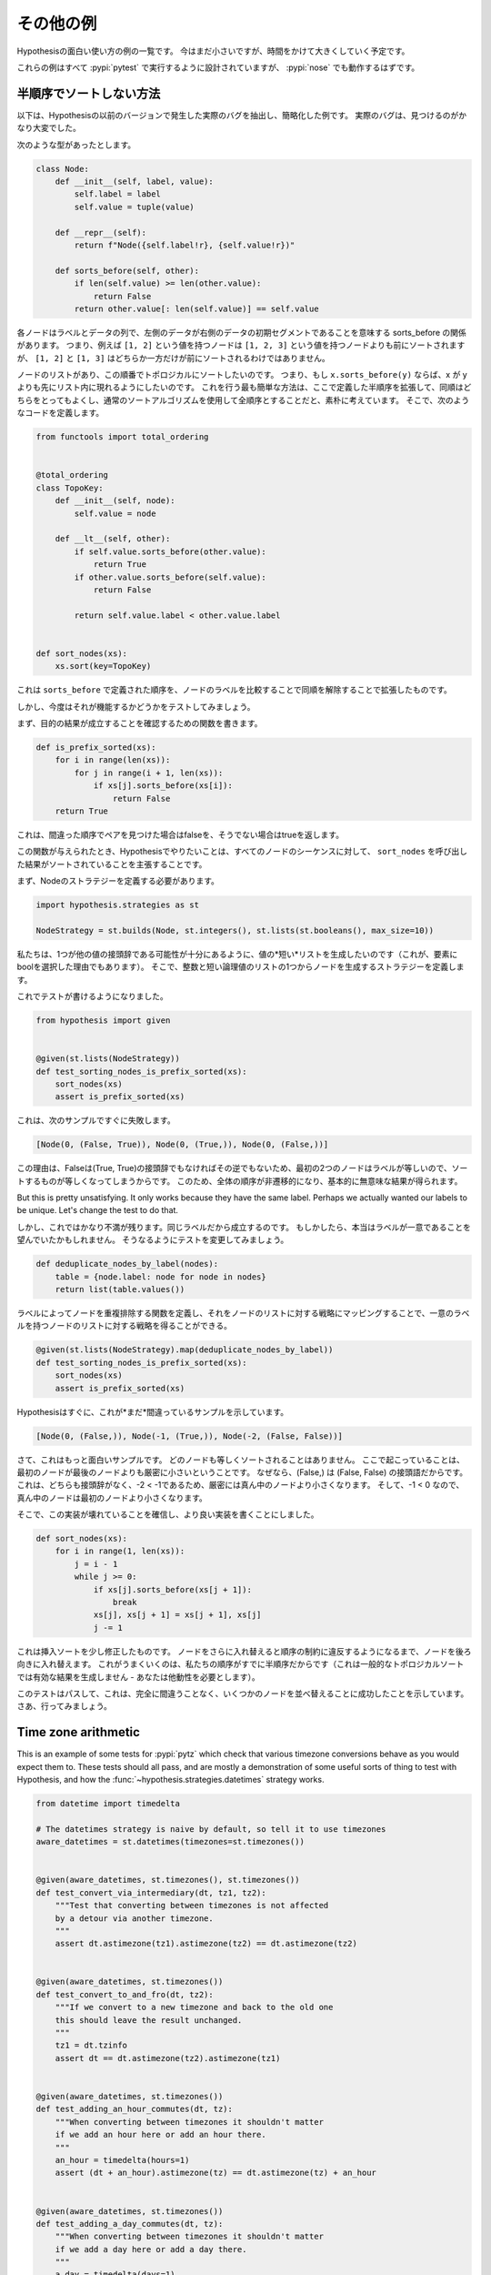 ..
  ==================
  Some more examples
  ==================

==================
その他の例
==================

..
  This is a collection of examples of how to use Hypothesis in interesting ways.
  It's small for now but will grow over time.

Hypothesisの面白い使い方の例の一覧です。
今はまだ小さいですが、時間をかけて大きくしていく予定です。

..
  All of these examples are designed to be run under :pypi:`pytest`,
  and :pypi:`nose` should work too.

これらの例はすべて :pypi:`pytest` で実行するように設計されていますが、 :pypi:`nose` でも動作するはずです。

..
  ----------------------------------
  How not to sort by a partial order
  ----------------------------------

----------------------------------
半順序でソートしない方法
----------------------------------

..
  The following is an example that's been extracted and simplified from a real
  bug that occurred in an earlier version of Hypothesis. The real bug was a lot
  harder to find.

以下は、Hypothesisの以前のバージョンで発生した実際のバグを抽出し、簡略化した例です。
実際のバグは、見つけるのがかなり大変でした。

..
  Suppose we've got the following type:

次のような型があったとします。

.. code:: python

    class Node:
        def __init__(self, label, value):
            self.label = label
            self.value = tuple(value)

        def __repr__(self):
            return f"Node({self.label!r}, {self.value!r})"

        def sorts_before(self, other):
            if len(self.value) >= len(other.value):
                return False
            return other.value[: len(self.value)] == self.value


..
  Each node is a label and a sequence of some data, and we have the relationship
  sorts_before meaning the data of the left is an initial segment of the right.
  So e.g. a node with value ``[1, 2]`` will sort before a node with value ``[1, 2, 3]``,
  but neither of ``[1, 2]`` nor ``[1, 3]`` will sort before the other.

各ノードはラベルとデータの列で、左側のデータが右側のデータの初期セグメントであることを意味する sorts_before の関係があります。
つまり、例えば ``[1, 2]`` という値を持つノードは ``[1, 2, 3]`` という値を持つノードよりも前にソートされますが、 ``[1, 2]`` と ``[1, 3]`` はどちらか一方だけが前にソートされるわけではありません。

..
  We have a list of nodes, and we want to topologically sort them with respect to
  this ordering. That is, we want to arrange the list so that if ``x.sorts_before(y)``
  then x appears earlier in the list than y. We naively think that the easiest way
  to do this is to extend the  partial order defined here to a total order by
  breaking ties arbitrarily and then using a normal sorting algorithm. So we
  define the following code:

ノードのリストがあり、この順番でトポロジカルにソートしたいのです。
つまり、もし ``x.sorts_before(y)`` ならば、x が y よりも先にリスト内に現れるようにしたいのです。
これを行う最も簡単な方法は、ここで定義した半順序を拡張して、同順はどちらをとってもよくし、通常のソートアルゴリズムを使用して全順序とすることだと、素朴に考えています。
そこで、次のようなコードを定義します。

.. code:: python

    from functools import total_ordering


    @total_ordering
    class TopoKey:
        def __init__(self, node):
            self.value = node

        def __lt__(self, other):
            if self.value.sorts_before(other.value):
                return True
            if other.value.sorts_before(self.value):
                return False

            return self.value.label < other.value.label


    def sort_nodes(xs):
        xs.sort(key=TopoKey)

..
  This takes the order defined by ``sorts_before`` and extends it by breaking ties by
  comparing the node labels.

これは ``sorts_before`` で定義された順序を、ノードのラベルを比較することで同順を解除することで拡張したものです。

..
  But now we want to test that it works.

しかし、今度はそれが機能するかどうかをテストしてみましょう。

..
  First we write a function to verify that our desired outcome holds:

まず、目的の結果が成立することを確認するための関数を書きます。

.. code:: python

  def is_prefix_sorted(xs):
      for i in range(len(xs)):
          for j in range(i + 1, len(xs)):
              if xs[j].sorts_before(xs[i]):
                  return False
      return True

..
  This will return false if it ever finds a pair in the wrong order and
  return true otherwise.

これは、間違った順序でペアを見つけた場合はfalseを、そうでない場合はtrueを返します。

..
  Given this function, what we want to do with Hypothesis is assert that for all
  sequences of nodes, the result of calling ``sort_nodes`` on it is sorted.

この関数が与えられたとき、Hypothesisでやりたいことは、すべてのノードのシーケンスに対して、 ``sort_nodes`` を呼び出した結果がソートされていることを主張することです。

..
  First we need to define a strategy for Node:

まず、Nodeのストラテジーを定義する必要があります。

.. code:: python

  import hypothesis.strategies as st

  NodeStrategy = st.builds(Node, st.integers(), st.lists(st.booleans(), max_size=10))

..
  We want to generate *short* lists of values so that there's a decent chance of
  one being a prefix of the other (this is also why the choice of bool as the
  elements). We then define a strategy which builds a node out of an integer and
  one of those short lists of booleans.

私たちは、1つが他の値の接頭辞である可能性が十分にあるように、値の*短い*リストを生成したいのです（これが、要素にboolを選択した理由でもあります）。
そこで、整数と短い論理値のリストの1つからノードを生成するストラテジーを定義します。

..
  We can now write a test:

これでテストが書けるようになりました。

.. code:: python

  from hypothesis import given


  @given(st.lists(NodeStrategy))
  def test_sorting_nodes_is_prefix_sorted(xs):
      sort_nodes(xs)
      assert is_prefix_sorted(xs)

..
  this immediately fails with the following example:

これは、次のサンプルですぐに失敗します。

.. code:: python

  [Node(0, (False, True)), Node(0, (True,)), Node(0, (False,))]

..
  The reason for this is that because False is not a prefix of (True, True) nor vice
  versa, sorting things the first two nodes are equal because they have equal labels.
  This makes the whole order non-transitive and produces basically nonsense results.

この理由は、Falseは(True, True)の接頭辞でもなければその逆でもないため、最初の2つのノードはラベルが等しいので、ソートするものが等しくなってしまうからです。
このため、全体の順序が非遷移的になり、基本的に無意味な結果が得られます。

..
But this is pretty unsatisfying. It only works because they have the same label. Perhaps
we actually wanted our labels to be unique. Let's change the test to do that.

しかし、これではかなり不満が残ります。同じラベルだから成立するのです。
もしかしたら、本当はラベルが一意であることを望んでいたかもしれません。
そうなるようにテストを変更してみましょう。

.. code:: python

    def deduplicate_nodes_by_label(nodes):
        table = {node.label: node for node in nodes}
        return list(table.values())

..
  We define a function to deduplicate nodes by labels, and can now map that over a strategy
  for lists of nodes to give us a strategy for lists of nodes with unique labels:

ラベルによってノードを重複排除する関数を定義し、それをノードのリストに対する戦略にマッピングすることで、一意のラベルを持つノードのリストに対する戦略を得ることができる。

.. code:: python

    @given(st.lists(NodeStrategy).map(deduplicate_nodes_by_label))
    def test_sorting_nodes_is_prefix_sorted(xs):
        sort_nodes(xs)
        assert is_prefix_sorted(xs)

..
  Hypothesis quickly gives us an example of this *still* being wrong:

Hypothesisはすぐに、これが*まだ*間違っているサンプルを示しています。

.. code:: python

  [Node(0, (False,)), Node(-1, (True,)), Node(-2, (False, False))]


..
  Now this is a more interesting example. None of the nodes will sort equal. What is
  happening here is that the first node is strictly less than the last node because
  (False,) is a prefix of (False, False). This is in turn strictly less than the middle
  node because neither is a prefix of the other and -2 < -1. The middle node is then
  less than the first node because -1 < 0.

さて、これはもっと面白いサンプルです。
どのノードも等しくソートされることはありません。
ここで起こっていることは、最初のノードが最後のノードよりも厳密に小さいということです。
なぜなら、(False,) は (False, False) の接頭語だからです。
これは、どちらも接頭辞がなく、-2 < -1であるため、厳密には真ん中のノードより小さくなります。
そして、-1 < 0 なので、真ん中のノードは最初のノードより小さくなります。

..
  So, convinced that our implementation is broken, we write a better one:

そこで、この実装が壊れていることを確信し、より良い実装を書くことにしました。

.. code:: python

    def sort_nodes(xs):
        for i in range(1, len(xs)):
            j = i - 1
            while j >= 0:
                if xs[j].sorts_before(xs[j + 1]):
                    break
                xs[j], xs[j + 1] = xs[j + 1], xs[j]
                j -= 1

..
  This is just insertion sort slightly modified - we swap a node backwards until swapping
  it further would violate the order constraints. The reason this works is because our
  order is a partial order already (this wouldn't produce a valid result for a general
  topological sorting - you need the transitivity).

これは挿入ソートを少し修正したものです。
ノードをさらに入れ替えると順序の制約に違反するようになるまで、ノードを後ろ向きに入れ替えます。
これがうまくいくのは、私たちの順序がすでに半順序だからです（これは一般的なトポロジカルソートでは有効な結果を生成しません - あなたは他動性を必要とします）。

..
  We now run our test again and it passes, telling us that this time we've successfully
  managed to sort some nodes without getting it completely wrong. Go us.

このテストはパスして、これは、完全に間違うことなく、いくつかのノードを並べ替えることに成功したことを示しています。
さあ、行ってみましょう。

--------------------
Time zone arithmetic
--------------------

This is an example of some tests for :pypi:`pytz` which check that various timezone
conversions behave as you would expect them to. These tests should all pass,
and are mostly a demonstration of some useful sorts of thing to test with
Hypothesis, and how the :func:`~hypothesis.strategies.datetimes` strategy works.

.. code-block:: python

    from datetime import timedelta

    # The datetimes strategy is naive by default, so tell it to use timezones
    aware_datetimes = st.datetimes(timezones=st.timezones())


    @given(aware_datetimes, st.timezones(), st.timezones())
    def test_convert_via_intermediary(dt, tz1, tz2):
        """Test that converting between timezones is not affected
        by a detour via another timezone.
        """
        assert dt.astimezone(tz1).astimezone(tz2) == dt.astimezone(tz2)


    @given(aware_datetimes, st.timezones())
    def test_convert_to_and_fro(dt, tz2):
        """If we convert to a new timezone and back to the old one
        this should leave the result unchanged.
        """
        tz1 = dt.tzinfo
        assert dt == dt.astimezone(tz2).astimezone(tz1)


    @given(aware_datetimes, st.timezones())
    def test_adding_an_hour_commutes(dt, tz):
        """When converting between timezones it shouldn't matter
        if we add an hour here or add an hour there.
        """
        an_hour = timedelta(hours=1)
        assert (dt + an_hour).astimezone(tz) == dt.astimezone(tz) + an_hour


    @given(aware_datetimes, st.timezones())
    def test_adding_a_day_commutes(dt, tz):
        """When converting between timezones it shouldn't matter
        if we add a day here or add a day there.
        """
        a_day = timedelta(days=1)
        assert (dt + a_day).astimezone(tz) == dt.astimezone(tz) + a_day

-------------------
Condorcet's paradox
-------------------

A classic paradox in voting theory, called Condorcet's paradox, is that
majority preferences are not transitive. That is, there is a population
and a set of three candidates A, B and C such that the majority of the
population prefer A to B, B to C and C to A.

Wouldn't it be neat if we could use Hypothesis to provide an example of this?

Well as you can probably guess from the presence of this section, we can!
The main trick is to decide how we want to represent the result of an
election - for this example, we'll use a list of "votes", where each
vote is a list of candidates in the voters preferred order.
Without further ado, here is the code:

.. code:: python

    from collections import Counter

    from hypothesis import given
    from hypothesis.strategies import lists, permutations


    # We need at least three candidates and at least three voters to have a
    # paradox; anything less can only lead to victories or at worst ties.
    @given(lists(permutations(["A", "B", "C"]), min_size=3))
    def test_elections_are_transitive(election):
        all_candidates = {"A", "B", "C"}

        # First calculate the pairwise counts of how many prefer each candidate
        # to the other
        counts = Counter()
        for vote in election:
            for i in range(len(vote)):
                for j in range(i + 1, len(vote)):
                    counts[(vote[i], vote[j])] += 1

        # Now look at which pairs of candidates one has a majority over the
        # other and store that.
        graph = {}
        for i in all_candidates:
            for j in all_candidates:
                if counts[(i, j)] > counts[(j, i)]:
                    graph.setdefault(i, set()).add(j)

        # Now for each triple assert that it is transitive.
        for x in all_candidates:
            for y in graph.get(x, ()):
                for z in graph.get(y, ()):
                    assert x not in graph.get(z, ())

The example Hypothesis gives me on my first run (your mileage may of course
vary) is:

.. code:: python

    [["A", "B", "C"], ["B", "C", "A"], ["C", "A", "B"]]

Which does indeed do the job: The majority (votes 0 and 1) prefer B to C, the
majority (votes 0 and 2) prefer A to B and the majority (votes 1 and 2) prefer
C to A. This is in fact basically the canonical example of the voting paradox.

-------------------
Fuzzing an HTTP API
-------------------

Hypothesis's support for testing HTTP services is somewhat nascent. There are
plans for some fully featured things around this, but right now they're
probably quite far down the line.

But you can do a lot yourself without any explicit support! Here's a script
I wrote to throw arbitrary data against the API for an entirely fictitious service
called Waspfinder (this is only lightly obfuscated and you can easily figure
out who I'm actually talking about, but I don't want you to run this code and
hammer their API without their permission).

All this does is use Hypothesis to generate arbitrary JSON data matching the
format their API asks for and check for 500 errors. More advanced tests which
then use the result and go on to do other things are definitely also possible.
The :pypi:`schemathesis` package provides an excellent example of this!

.. code:: python

    import math
    import os
    import random
    import time
    import unittest
    from collections import namedtuple

    import requests

    from hypothesis import assume, given, strategies as st

    Goal = namedtuple("Goal", ("slug",))


    # We just pass in our API credentials via environment variables.
    waspfinder_token = os.getenv("WASPFINDER_TOKEN")
    waspfinder_user = os.getenv("WASPFINDER_USER")
    assert waspfinder_token is not None
    assert waspfinder_user is not None

    GoalData = st.fixed_dictionaries(
        {
            "title": st.text(),
            "goal_type": st.sampled_from(
                ["hustler", "biker", "gainer", "fatloser", "inboxer", "drinker", "custom"]
            ),
            "goaldate": st.one_of(st.none(), st.floats()),
            "goalval": st.one_of(st.none(), st.floats()),
            "rate": st.one_of(st.none(), st.floats()),
            "initval": st.floats(),
            "panic": st.floats(),
            "secret": st.booleans(),
            "datapublic": st.booleans(),
        }
    )


    needs2 = ["goaldate", "goalval", "rate"]


    class WaspfinderTest(unittest.TestCase):
        @given(GoalData)
        def test_create_goal_dry_run(self, data):
            # We want slug to be unique for each run so that multiple test runs
            # don't interfere with each other. If for some reason some slugs trigger
            # an error and others don't we'll get a Flaky error, but that's OK.
            slug = hex(random.getrandbits(32))[2:]

            # Use assume to guide us through validation we know about, otherwise
            # we'll spend a lot of time generating boring examples.

            # Title must not be empty
            assume(data["title"])

            # Exactly two of these values should be not None. The other will be
            # inferred by the API.

            assume(len([1 for k in needs2 if data[k] is not None]) == 2)
            for v in data.values():
                if isinstance(v, float):
                    assume(not math.isnan(v))
            data["slug"] = slug

            # The API nicely supports a dry run option, which means we don't have
            # to worry about the user account being spammed with lots of fake goals
            # Otherwise we would have to make sure we cleaned up after ourselves
            # in this test.
            data["dryrun"] = True
            data["auth_token"] = waspfinder_token
            for d, v in data.items():
                if v is None:
                    data[d] = "null"
                else:
                    data[d] = str(v)
            result = requests.post(
                "https://waspfinder.example.com/api/v1/users/"
                "%s/goals.json" % (waspfinder_user,),
                data=data,
            )

            # Let's not hammer the API too badly. This will of course make the
            # tests even slower than they otherwise would have been, but that's
            # life.
            time.sleep(1.0)

            # For the moment all we're testing is that this doesn't generate an
            # internal error. If we didn't use the dry run option we could have
            # then tried doing more with the result, but this is a good start.
            self.assertNotEqual(result.status_code, 500)


    if __name__ == "__main__":
        unittest.main()
